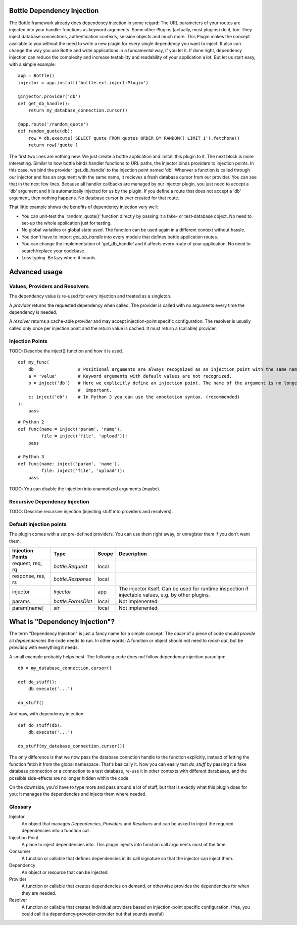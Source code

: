 Bottle Dependency Injection
===========================

The Bottle framework already does dependency injection in some regard: The URL parameters of your routes are injected into your handler functions as keyword arguments. Some other Plugins (actually, most plugins) do it, too: They inject database connections, authentication contexts, session objects and much more. This Plugin makes the concept available to you without the need to write a new plugin for every single dependency you want to inject. It also can change the way you use Bottle and write applications in a funcamental way, if you let it. If done right, dependency injection can reduce the complexity and increase testability and readability of your application a lot. But let us start easy, with a simple example::

    app = Bottle()
    injector = app.install('bottle.ext.inject:Plugin')

    @injector.provider('db')
    def get_db_handle():
        return my_database_connection.cursor()

    @app.route('/random_quote')
    def random_quote(db):
        row = db.execute('SELECT quote FROM quotes ORDER BY RANDOM() LIMIT 1').fetchone()
        return row['quote']

The first two lines are nothing new. We just create a bottle application and install this plugin to it. The next block is more interesting. Similar to how bottle binds handler functions to URL paths, the injector binds providers to injection points. In this case, we bind the provider 'get_db_handle' to the injection point named 'db'. Whenver a function is called through our injector and has an argument with the same name, it recieves a fresh database cursor from our provider. You can see that in the next few lines. Because all handler callbacks are managed by our injector plugin, you just need to accept a 'db' argument and it is automatically injected for us by the plugin. If you define a route that does not accept a 'db' argument, then nothing happens. No database cursor is ever created for that route.

That little example shows the benefits of dependency injection very well:

* You can unit-test the 'random_quote()' function directly by passing it a fake- or test-database object. No need to set-up the whole application just for testing.
* No global variables or global state used. The function can be used again in a different context without hassle.
* You don't have to import `get_db_handle` into every module that defines bottle application routes.
* You can change the implementation of 'get_db_handle' and it affects every route of your application. No need to search/replace your codebase.
* Less typing. Be lazy where it counts.

Advanced usage
==============

Values, Providers and Resolvers
-------------------------------

The dependency value is re-used for every injection and treated as a singleton.

A *provider* returns the requested dependency when called. The provider is called with no arguments every time the dependency is needed.

A *resolver* returns a cache-able *provider* and may accept injection-point specific configuration. The resolver is usually called only once per injection point and the return value is cached. It must return a (callable) provider.

Injection Points
----------------

TODO: Describe the inject() function and how it is used.

::

    def my_func(
        db                 # Positional arguments are always recognized as an injection point with the same name.
        a = 'value'        # Keyword arguments with default values are not recognized.
        b = inject('db')   # Here we explicitly define an injection point. The name of the argument is no longer
                           #  important.
        c: inject('db')    # In Python 3 you can use the annotation syntax. (recommended)
    ):
        pass

::

    # Python 2
    def func(name = inject('param', 'name'),
             file = inject('file', 'upload')):
        pass

    # Python 3
    def func(name: inject('param', 'name'),
             file: inject('file', 'upload')):
        pass

TODO: You can disable the injection into unannotized arguments (maybe).

Recursive Dependency Injection
------------------------------
TODO: Describe recursive injection (injecting stuff into providers and resolvers).

Default injection points
------------------------

The plugin comes with a set pre-defined providers. You can use them right away, or unregister them if you don't want them.

=================  =========================  =====  ===============================================
Injection Points   Type                       Scope  Description
=================  =========================  =====  ===============================================
request, req, rq   `bottle.Request`           local
response, res, rs  `bottle.Response`          local
injector           `Injector`                 app    The injector itself. Can be used for runtime
                                                     inspection if injectable values, e.g. by other
                                                     plugins.
params             `bottle.FormsDict`         local  Not implenented.
param[name]        `str`                      local  Not implenented.
=================  =========================  =====  ===============================================

What is "Dependency Injection"?
===============================

The term "Dependency Injection" is just a fancy name for a simple concept: The *caller* of a piece of code should *provide* all *depnendencies* the code needs to run. In other words: A function or object should not need to *reach out*, but be *provided* with everything it needs.

A small example probably helps best. The following code does *not* follow dependency injection paradigm::

    db = my_database_connection.cursor()

    def do_stuff():
        db.execute('...')

    do_stuff()

And now, with dependency injection::

    def do_stuff(db):
        db.execute('...')

    do_stuff(my_database_connection.cursor())

The only difference is that we now pass the database connction handle to the function explicitly, instead of letting the function fetch it from the global namespace. That's basically it. Now you can easily test `do_stuff` by passing it a fake database connection or a connection to a test database, re-use it in other contexts with different darabases, and the possible side-effects are no longer hidden within the code.

On the downside, you'd have to type more and pass around a lot of stuff, but that is exactly what this plugin does for you: It manages the dependencies and injects them where needed.

Glossary
--------

Injector
    An object that manages *Dependencies*, *Providers* and *Resolvers* and can be asked to inject the required
    dependencies into a function call.

Injection Point
    A place to inject dependencies into. This plugin injects into function call arguments most of the time.

Consumer
    A function or callable that defines dependencies in its call signature so that the injector can inject them.

Dependency
    An object or resource that can be injected.

Provider
    A function or callable that creates dependencies on demand, or otherwise provides the dependencies for when they are needed.

Resolver
    A function or callable that creates individual providers based on injection-point specific configuration. (Yes, you could call it a dependency-provoder-provider but that sounds aweful)
